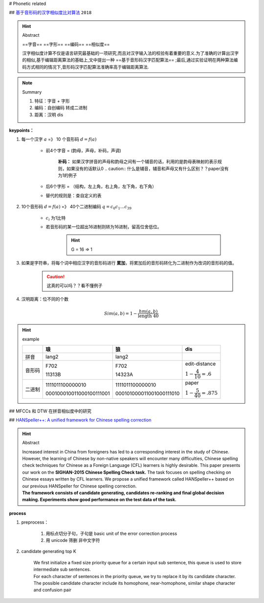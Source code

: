 
# Phonetic related 

## `基于音形码的汉字相似度比对算法 <https://cn.oversea.cnki.net/KCMS/detail/detail.aspx?filename=HDZJ201811016&dbcode=CFJD&dbname=>`_ ``2018``

.. hint:: Abstract

    ==字音== ==字形== ==编码== ==相似度==

    汉字相似度计算不仅是语言研究最基础的一项研究,而且对汉字输入法的校验有着重要的意义.为了准确的计算出汉字的相似,基于编辑距离算法的基础上,文中提出一种 ==基于音形码汉字匹配算法== ;最后,通过实验证明在两种算法编码方式相同的情况下,音形码汉字匹配算法准确率高于编辑距离算法.

.. note:: Summary

    1. 特征：字音 + 字形
    2. 编码：自创编码 转成二进制
    3. 距离：汉明 dis

**keypoints：**

1. 每一个汉字 :math:`a` =》 10 个音形码 :math:`d=f(a)`

    - 前4个字音 = (韵母，声母，补码，声调)
    
        **补码：** 如果汉字拼音的声母和韵母之间有一个辅音的话，利用的是韵母表映射的表示规则，如果没有的话默认0
        .. caution:: 什么是辅音，辅音和声母又有什么区别？？paper没有为1的例子

    - 后6个字形 = （结构，左上角，右上角，左下角，右下角）
    - 替代的规则是：查自定义的表

2. 10个音形码  :math:`d=f(a)` =》 40个二进制编码 :math:`q=c_0c_1\dots c_39`

    - :math:`c_i` 为1比特

    - 若音形码的某一位超出16进制则转为16进制，留高位舍低位。
    
        .. hint:: G = 16 => 1

3. 如果是字符串，将每个词中相应汉字的音形码进行 **累加**，将累加后的音形码转化为二进制作为改词的音形码的值。

    .. caution:: 这真的可以吗？？看不懂例子

4. 汉明距离：位不同的个数 

.. math::

    Sim(a, b) = 1-\cfrac{hm(a,b)}{\text{length } 40} 

.. hint:: example

    .. mermaid::

        flowchart LR
        A[琅]
        B[lang2]
        C[字形]
        D[F702]
        E[11313B]
        F[F70211313B]
        G[111101110000001000010001]
        A --字音--> B
        A --字形--> C
        B --查表--> D
        C --查表-->E
        D --拼接-->F
        E --拼接-->F
        F-->G

        H[F702]
        I[15 07 00 02]
        J[1111 0111 0000 0010]
        H --16--> I 
        I --16_to_2--> J

    .. table::


        +------+------------------------+------------------------+------------------------------+
        |      |琅                      |狼                      |dis                           |
        +======+========================+========================+==============================+
        |拼音  |lang2                   |lang2                   |                              |
        +------+------------------------+------------------------+------------------------------+
        |音形码|F702                    |F702                    |edit-distance                 |
        +      +                        +                        +                              +
        |      |11313B                  |14323A                  |:math:`1-\cfrac{4}{10}=.6`    |
        +------+------------------------+------------------------+------------------------------+
        |二进制|1111011100000010        |1111011100000010        |paper                         |
        +      +                        +                        +                              +
        |      |000100010011000100111001|000101000011001000111010|:math:`1-\cfrac{5}{40}=.875`  |
        +------+------------------------+------------------------+------------------------------+


## MFCCs 和 DTW 在拼音相似度中的研究


## `HANSpeller++: A unified framework for Chinese spelling correction <https://scholar.google.com.au/citations?view_op=view_citation&hl=sl&user=2Sp3OuMAAAAJ&citation_for_view=2Sp3OuMAAAAJ:UeHWp8X0CEIC>`_

.. hint:: Abstract

    | Increased interest in China from foreigners has led to a corresponding interest in the study of Chinese. However, the learning of Chinese by non-native speakers will encounter many difficulties, Chinese spelling check techniques for Chinese as a Foreign Language (CFL) learners is highly desirable. This paper presents our work on the **SIGHAN-2015 Chinese Spelling Check task.** The task focuses on spelling checking on Chinese essays written by CFL learners. We propose a unified framework called HANSpeller++ based on our previous HANSpeller for Chinese spelling correction. 
    | **The framework consists of candidate generating, candidates re-ranking and final global decision making. Experiments show good performance on the test data of the task.**

**process**

1. preprocess：

    1. 用标点切分子句，子句是 basic unit of the error correction process
    2. 用 unicode 筛删 非中文字符
2. candidate generating top K

    | We first initialize a fixed size priority queue for a certain input sub sentence, this queue is used to store intermediate sub sentences.
    | For each character of sentences in the priority queue, we try to replace it by its candidate character. The possible candidate character include its homophone, near-homophone, similar shape character and confusion pair
